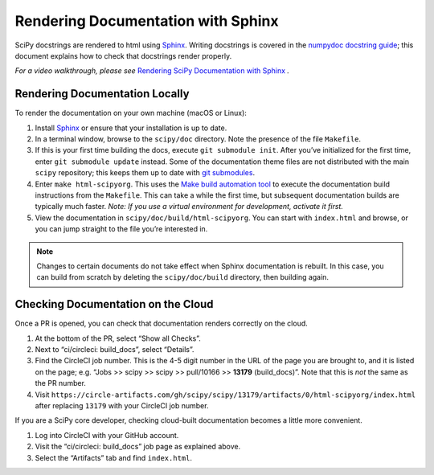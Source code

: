 .. _rendering-documentation:

===================================
Rendering Documentation with Sphinx
===================================

SciPy docstrings are rendered to html using `Sphinx`_. Writing
docstrings is covered in the `numpydoc docstring guide`_; this document
explains how to check that docstrings render properly.

*For a video walkthrough, please see* \ `Rendering SciPy Documentation
with Sphinx`_ \ *.*

.. _rendering-documentation-locally:

Rendering Documentation Locally
-------------------------------

To render the documentation on your own machine (macOS or Linux):

#. Install `Sphinx`_ or ensure that your installation is up to date.
#. In a terminal window, browse to the ``scipy/doc`` directory. Note the
   presence of the file ``Makefile``.
#. If this is your first time building the docs, execute ``git submodule
   init``. After you’ve initialized for the first time, enter ``git submodule
   update`` instead. Some of the documentation theme files are not distributed
   with the main ``scipy`` repository; this keeps them up to date with
   `git submodules`_.
#. Enter ``make html-scipyorg``. This uses the `Make build automation tool`_
   to execute the documentation build instructions from the ``Makefile``.
   This can take a while the first time, but subsequent documentation builds
   are typically much faster. *Note: If you use a virtual environment for
   development, activate it first.*
#. View the documentation in ``scipy/doc/build/html-scipyorg``. You can start
   with ``index.html`` and browse, or you can jump straight to the file you’re
   interested in.

.. note::

   Changes to certain documents do not take effect when Sphinx documentation
   is rebuilt. In this case, you can build from scratch by deleting the
   ``scipy/doc/build`` directory, then building again.

.. _rendering-documentation-cloud:

Checking Documentation on the Cloud
-----------------------------------

Once a PR is opened, you can check that documentation renders correctly
on the cloud.

#. At the bottom of the PR, select “Show all Checks”.
#. Next to “ci/circleci: build_docs”, select “Details”.
#. Find the CircleCI job number. This is the 4-5 digit number in the URL of
   the page you are brought to, and it is listed on the page; e.g.
   “Jobs >> scipy >> scipy >> pull/10166 >> **13179** (build_docs)”.
   Note that this is *not* the same as the PR number.
#. Visit ``https://circle-artifacts.com/gh/scipy/scipy/13179/artifacts/0/html-scipyorg/index.html``
   after replacing ``13179`` with your CircleCI job number.

If you are a SciPy core developer, checking cloud-built documentation
becomes a little more convenient.

#. Log into CircleCI with your GitHub account.
#. Visit the “ci/circleci: build_docs” job page as explained above.
#. Select the “Artifacts” tab and find ``index.html``.

.. _Sphinx: http://www.sphinx-doc.org/en/master/
.. _numpydoc docstring guide: https://numpydoc.readthedocs.io/en/latest/format.html
.. _Rendering SciPy Documentation with Sphinx: https://youtu.be/kGSYU39EhJQ
.. _git submodules: https://git-scm.com/book/en/v2/Git-Tools-Submodules
.. _Make build automation tool: https://en.wikipedia.org/wiki/Make_(software)
